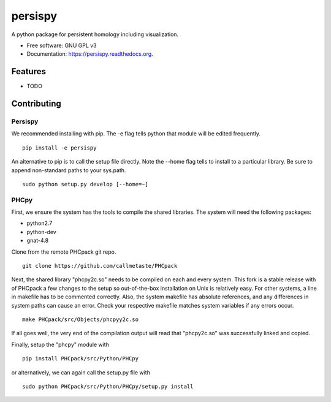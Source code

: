 ===============================
persispy
===============================


.. image:: https://img.shields.io/travis/benjaminantieau/persispy.svg
        :target: https://travis-ci.org/benjaminantieau/persispy

.. image:: https://img.shields.io/pypi/v/persispy.svg
        :target: https://pypi.python.org/pypi/persispy


A python package for persistent homology including visualization.

* Free software: GNU GPL v3
* Documentation: https://persispy.readthedocs.org.

Features
========


* TODO



Contributing
============

Persispy
--------


We recommended installing with pip. The -e flag tells python that module will be edited frequently.

::

  pip install -e persispy 

An alternative to pip is to call the setup file directly. Note the --home flag tells to install to a particular library. Be sure to append non-standard paths to your sys.path.

::

  sudo python setup.py develop [--home=~]

PHCpy
-----


First, we ensure the system has the tools to compile the shared libraries. The 
system will need the following packages:

* python2.7
* python-dev
* gnat-4.8

Clone from the remote PHCpack git repo.

::

  git clone https://github.com/callmetaste/PHCpack


Next, the shared library "phcpy2c.so" needs to be compiled on each and every system. This fork is a stable release with of PHCpack a few changes to the setup so out-of-the-box installation on Unix is relatively easy. For other systems, a line in makefile has to be commented correctly. Also, the system makefile has absolute references, and any differences in system paths can cause an error. Check your respective makefile matches system variables if any errors occur.

::

  make PHCpack/src/Objects/phcpyy2c.so

If all goes well, the very end of the compilation output will read that 
"phcpy2c.so" was successfully linked and copied. 

Finally, setup the "phcpy" module with

::

  pip install PHCpack/src/Python/PHCpy

or alternatively, we can again call the setup.py file with

::

  sudo python PHCpack/src/Python/PHCpy/setup.py install


